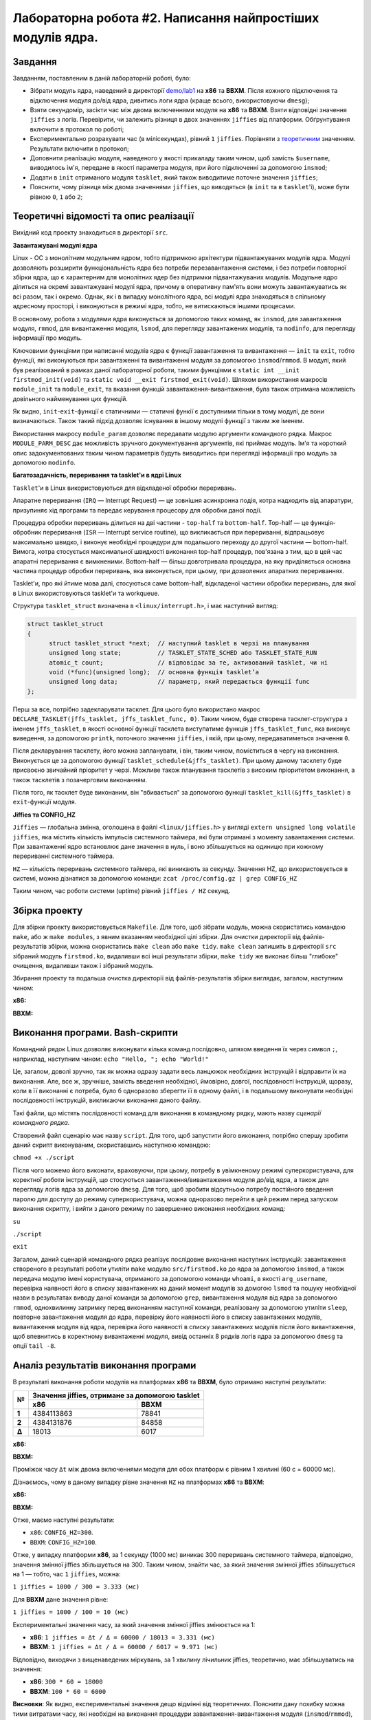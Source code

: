 ===========================================================
Лабораторна робота #2. Написання найпростіших модулів ядра.
===========================================================

Завдання
--------
Завданням, поставленим в даній лабораторній роботі, було:

- Зібрати модуль ядра, наведений в директорії `demo/lab1 <https://github.com/kpi-keoa/kpi-embedded-linux-course/tree/master/demo/lab1>`_ на **x86** та **BBXM**. Після кожного підключення та відключення модуля до/від ядра, дивитись логи ядра (краще всього, використовуючи ``dmesg``);
- Взяти секундомір, засікти час між двома включеннями модуля на **x86** та **BBXM**. Взяти відповідні значення ``jiffies`` з логів. Перевірити, чи залежить різниця в двох значеннях ``jiffies`` від платформи. Обґрунтування включити в протокол по роботі;
- Експериментально розрахувати час (в мілісекундах), рівний ``1`` ``jiffies``. Порівняти з `теоретичним <https://stackoverflow.com/questions/12480486/how-to-check-hz-in-the-terminal/57879202#57879202>`_ значенням. Результати включити в протокол;
- Доповнити реалізацію модуля, наведеного у якості прикаладу таким чином, щоб замість ``$username``, виводилось ім'я, передане в якості параметра модуля, при його підключенні за допомогою ``insmod``; 
- Додати в ``init`` отриманого модуля ``tasklet``, який також виводитиме поточне значення ``jiffies``;
- Пояснити, чому різниця між двома значеннями ``jiffies``, що виводяться (в ``init`` та в ``tasklet``'і), може бути рівною ``0``, ``1`` або ``2``; 

Теоретичні відомості та опис реалізації
---------------------------------------
Вихідний код проекту знаходиться в директорії ``src``. 

**Завантажувані модулі ядра**

Linux - ОС з монолітним модульним ядром, тобто підтримкою архітектури підвантажуваних модулів ядра.
Модулі дозволяють розширити функціональність ядра без потреби перезавантаження системи, і без потреби повторної збірки ядра, що є характерним для монолітних ядер без підтримки підвантажуваних модулів.
Модульне ядро ділиться на окремі завантажувані модулі ядра, причому в оперативну пам'ять вони можуть завантажуватись як всі разом, так і окремо.
Однак, як і в випадку монолітного ядра, всі модулі ядра знаходяться в спільному адресному просторі, і виконуються в режимі ядра, тобто, не витискаються іншими процесами.

В основному, робота з модулями ядра виконується за допомогою таких команд, як ``insmod``, для завантаження модуля, ``rmmod``, для вивантаження модуля, ``lsmod``, для перегляду завантажених модулів, та ``modinfo``, для перегляду інформації про модуль. 

Ключовими функціями при написанні модулів ядра є функції завантаження та вивантаження — ``init`` та ``exit``, тобто функції, які виконуються при завантаженні та вивантаженні модуля за допомогою ``insmod``/``rmmod``.
В модулі, який був реалізований в рамках даної лабораторної роботи, такими функціями є ``static int __init firstmod_init(void)`` та ``static void __exit firstmod_exit(void)``. Шляхом використання макросів ``module_init`` та ``module_exit``, та вказання функцій завантаження-вивантаження, була також отримана можливість довільного найменування цих функцій. 

Як видно, ``init``-``exit``-функції є статичними — статичні функії є доступними тільки в тому модулі, де вони визначаються. Також такий підхід дозволяє існування в іншому модулі функції з таким же іменем.

Використання макросу ``module_param`` дозволяє передавати модулю аргументи командного рядка.
Макрос ``MODULE_PARM_DESC`` дає можливість зручного документування аргументів, які приймає модуль. Ім'я та короткий опис задокументованих таким чином параметрів будуть виводитись при перегляді інформації про модуль за допомогою ``modinfo``. 

**Багатозадачність, переривання та tasklet'и в ядрі Linux**

``Tasklet``'и в Linux використовуються для відкладеної обробки переривань. 

Апаратне переривання (``IRQ`` — Interrupt Request) — це зовнішня асинхронна подія, котра надходить від апаратури, призупиняє хід програми та передає керування процесору для обробки даної події. 

Процедура обробки переривань ділиться на дві частини - ``top-half`` та ``bottom-half``. 
Top-half — це функція-обробник переривання (``ISR`` — Interrupt service routine), що викликається при перериванні, відпрацьовує максимально швидко, і виконує необхідні процедури для подальшого переходу до другої частини — bottom-half. Вимога, котра стосується максимальної швидкості виконання top-half процедур, пов'язана з тим, що в цей час апаратні переривання є вимкненими.
Bottom-half — більш довготривала процедура, на яку приділяється основна частина процедур обробки переривань, яка виконується, при цьому, при дозволених апаратних перериваннях. 

Tasklet'и, про які йтиме мова далі, стосуються саме bottom-half, відкладеної частини обробки переривань, для якої в Linux використовуються tasklet'и та workqueue.

Структура ``tasklet_struct`` визначена в ``<linux/interrupt.h>``, і має наступний вигляд:

.. code-block:: C  

  struct tasklet_struct
  {
	struct tasklet_struct *next;  // наступний tasklet в черзі на планування 
	unsigned long state;          // TASKLET_STATE_SCHED або TASKLET_STATE_RUN 
	atomic_t count;               // відповідає за те, активований tasklet, чи ні 
	void (*func)(unsigned long);  // основна функція tasklet’а 
	unsigned long data;           // параметр, який передається функції func 
  };

Перш за все, потрібно задекларувати тасклет. Для цього було використано макрос ``DECLARE_TASKLET(jffs_tasklet, jffs_tasklet_func, 0)``.
Таким чином, буде створена тасклет-структура з іменем ``jffs_tasklet``, в якості основної функції тасклета виступатиме функція ``jffs_tasklet_func``, яка виконує виведення, за допомогою ``printk``, поточного значення ``jiffies``, і якій, при цьому, передаватиметься значення ``0``. 

Після декларування тасклету, його можна запланувати, і він, таким чином, поміститься в чергу на виконання.
Виконується це за допомогою функції ``tasklet_schedule(&jffs_tasklet)``. При цьому даному тасклету буде присвоєно звичайний пріоритет у черзі. Можливе також планування тасклетів з високим пріоритетом виконання, а також тасклетів з позачерговим виконанням.

Після того, як тасклет буде виконаним, він "вбивається" за допомогою функції ``tasklet_kill(&jffs_tasklet)`` в ``exit``-функції модуля. 

**Jiffies та CONFIG_HZ**

``Jiffies`` — глобальна змінна, оголошена в файлі ``<linux/jiffies.h>`` у вигляді ``extern unsigned long volatile jiffies``, яка містить кількість імпульсів системного таймера, які були отримані з моменту завантаження системи. При завантаженні ядро встановлює дане значення в нуль, і воно збільшується на одиницю при кожному перериванні системного таймера.

``HZ`` — кількість переривань системного таймера, які виникають за секунду. 
Значення HZ, що використовується в системі, можна дізнатися за допомогою команди:
``zcat /proc/config.gz | grep CONFIG_HZ``

Таким чином, час роботи системи (uptime) рівний ``jiffies / HZ`` секунд.

Збірка проекту
-------------- 
Для збірки проекту використовується ``Makefile``. 
Для того, щоб зібрати модуль, можна скористатись командою ``make``, або ж ``make modules``, з явним вказанням необхідної цілі збірки. 
Для очистки директорії від файлів-результатів збірки, можна скористатись ``make clean`` або ``make tidy``. 
``make clean`` залишить в директорії ``src`` зібраний модуль ``firstmod.ko``, видаливши всі інші результати збірки, ``make tidy`` же виконає більш "глибоке" очищення, видаливши також і зібраний модуль.

Збирання проекту та подальша очистка директорії від файлів-результатів збірки виглядає, загалом, наступним чином:

**x86:**

.. image:: img/x86_make.png

**BBXM:**

.. image:: img/bbxm_make.png

Виконання програми. Bash-скрипти
--------------------------------
Командний рядок Linux дозволяє виконувати кілька команд послідовно, шляхом введення їх через символ ``;``, наприклад, наступним чином:
``echo "Hello, "; echo "World!"``

Це, загалом, доволі зручно, так як можна одразу задати весь ланцюжок необхідних інструкцій і відправити їх на виконання. 
Але, все ж, зручніше, замість введення необхідної, ймовірно, довгої, послідовності інструкцій, щоразу, коли в її виконанні є потреба, було б одноразово зберегти її в одному файлі, і в подальшому виконувати необхідні послідовності інструкцій, викликаючи виконання даного файлу.

Такі файли, що містять послідовності команд для виконання в командному рядку, мають назву *сценарії командного рядка*.

Створений файл сценарію має назву ``script``. Для того, щоб запустити його виконання, потрібно спершу зробити даний скрипт виконуваним, скориставшись наступною командою:

``chmod +x ./script``

Після чого можемо його виконати, враховуючи, при цьому, потребу в увімкненому режимі суперкористувача, для коректної роботи інструкцій, що стосуються завантаження/вивантаження модуля до/від ядра, а також для перегляду логів ядра за допомогою ``dmesg``. Для того, щоб зробити відсутньою потребу постійного введення паролю для доступу до режиму суперкористувача, можна одноразово перейти в цей режим перед запуском виконання скрипту, і вийти з даного режиму по завершенню виконання необхідних команд:

``su``

``./script``

``exit``

Загалом, даний сценарій командного рядка реалізує послідовне виконання наступних інструкцій: завантаження створеного в результаті роботи утиліти ``make`` модулю ``src/firstmod.ko`` до ядра за допомогою ``insmod``, а також передача модулю імені користувача, отриманого за допомогою команди ``whoami``, в якості ``arg_username``, перевірка наявності його в списку завантажених на даний момент модулів за домогою ``lsmod`` та пошуку необхідної назви в результатах виводу даної команди за допомогою ``grep``, вивантаження модуля від ядра за допомогою ``rmmod``, однохвилинну затримку перед виконанням наступної команди, реалізовану за допомогою утиліти ``sleep``, повторне завантаження модуля до ядра, перевірку його наявності його в списку завантажених модулів, вивантаження модуля від ядра, перевірка його наявності в списку завантажених модулів після його вивантаження, щоб впевнитись в коректному вивантаженні модуля, вивід останніх 8 рядків логів ядра за допомогою ``dmesg`` та опції ``tail -8``. 

Аналіз результатів виконання програми
-------------------------------------
В результаті виконання роботи модулів на платформах **x86** та **BBXM**, було отримано наступні результати:

+-----+---------------------------------------------------+
|**№**|**Значення jiffies, отримане за допомогою tasklet**|
|     +----------------------+----------------------------+        
|     |        **x86**       |          **BBXM**          |            
+-----+----------------------+----------------------------+
|**1**| 4384113863           | 78841                      |
+-----+----------------------+----------------------------+
|**2**| 4384131876           | 84858                      |
+-----+----------------------+----------------------------+
|**Δ**| 18013                | 6017                       |
+-----+----------------------+----------------------------+

**x86:**

.. image:: img/x86_script.png

**BBXM:**

.. image:: img/bbxm_script.png

Проміжок часу ``Δt`` між двома включеннями модуля для обох платформ є рівним 1 хвилині (60 с = 60000 мс).

Дізнаємось, чому в даному випадку рівне значення ``HZ`` на платформах **x86** та **BBXM**:

**x86:**

.. image:: img/x86_hz.png

**BBXM:**

.. image:: img/bbxm_hz.png

Отже, маємо наступні результати:

- ``x86``: ``CONFIG_HZ=300``.
- ``BBXM``: ``CONFIG_HZ=100``.

Отже, у випадку платформи **x86**, за 1 секунду (1000 мс) виникає 300 переривань системного таймера, відповідно, значення змінної jiffies збільшується на 300. Таким чином, знайти час, за який значення змінної jiffies збільшується на 1 — тобто, час ``1`` ``jiffies``, можна:

``1 jiffies = 1000 / 300 = 3.333 (мс)``

Для **BBXM** дане значення рівне:

``1 jiffies = 1000 / 100 = 10 (мс)``

Експериментальні значення часу, за який значення змінної jiffies змінюється на 1:

- **x86**: ``1 jiffies = Δt / Δ = 60000 / 18013 = 3.331 (мс)``
- **BBXM**: ``1 jiffies = Δt / Δ = 60000 / 6017 = 9.971 (мс)``

Відповідно, виходячи з вищенаведених міркувань, за 1 хвилину лічильник jiffies, теоретично, має збільшуватись на значення:

- **x86**: ``300 * 60 = 18000``
- **BBXM**: ``100 * 60 = 6000``

**Висновки**: Як видно, експериментальні значення дещо відмінні від теоретичних. Пояснити дану похибку можна тими витратами часу, які необхідні на виконання процедури завантаження-вивантаження модуля (``insmod``/``rmmod``), а також на виконання виведення повідомлень за допомогою ``echo``, які вібуваються між запусками роботи модуля.
Що до співпадіння значень jiffies, які виводяться за допомогою тасклету та безпосередньо в модулі, це можна пояснити простотою модуля, що забезпечує відсутність сильної завантаженості системи, тому дані функції виведення значення jiffies встигають відпрацювати дуже швидко, до інкременту змінної-лічильника jiffies.

Використані матеріали:
----------------------
- `The Linux Kernel Module Programming Guide <https://www.tldp.org/LDP/lkmpg/2.6/html/index.html>`_;
- `Bash-скрипти <https://habr.com/ru/company/ruvds/blog/325522/>`_;
- `Многозадачность в ядре Linux: прерывания и tasklet’ы <https://habr.com/ru/company/embox/blog/244071/>`_;
- `Переменная jiffies <https://it.wikireading.ru/1849>`_;